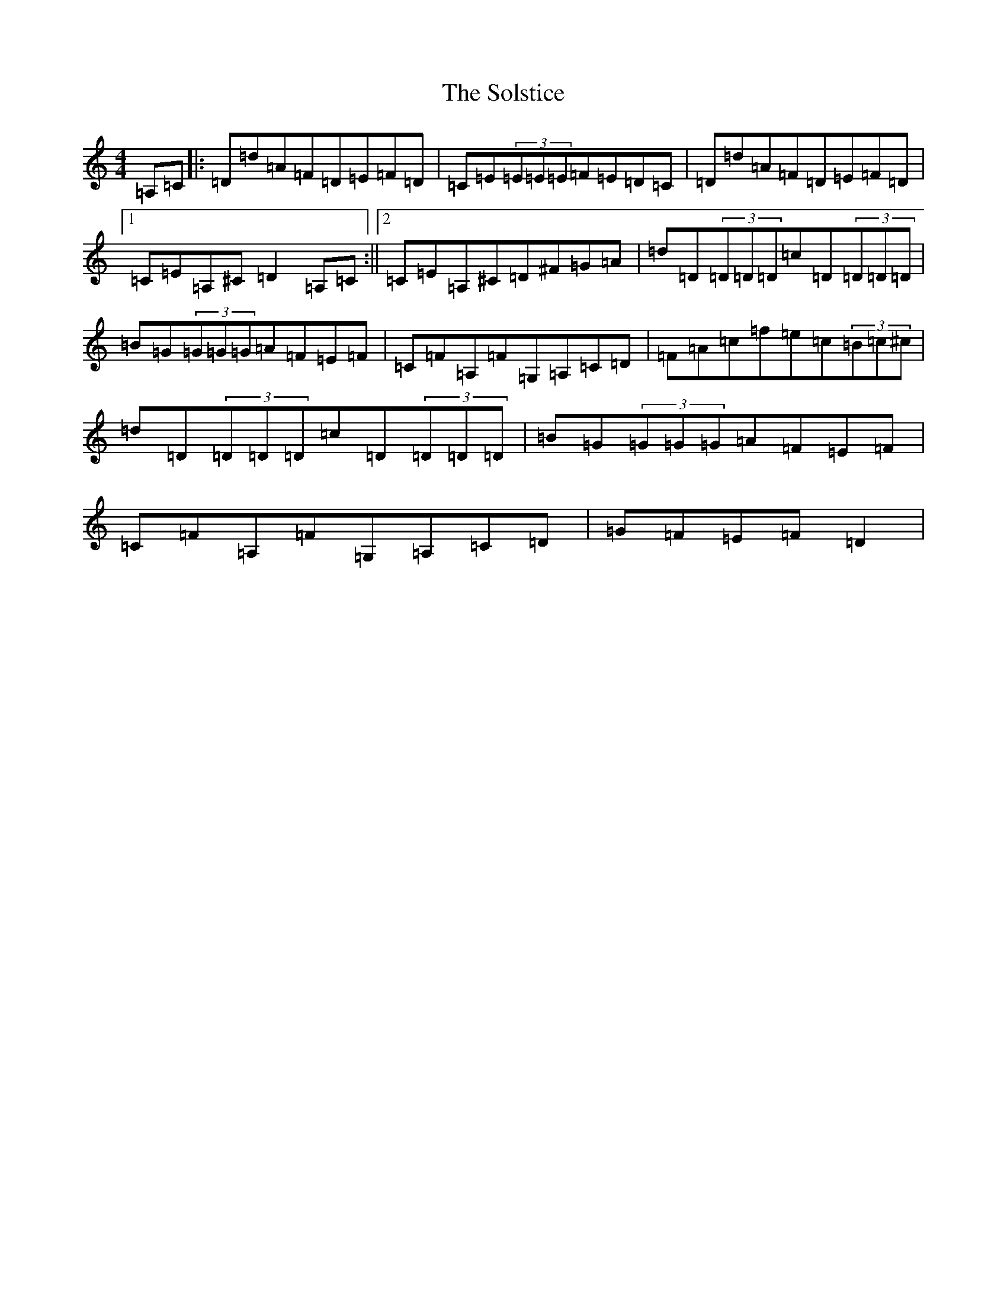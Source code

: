 X: 19831
T: Solstice, The
S: https://thesession.org/tunes/783#setting783
Z: F Major
R: reel
M: 4/4
L: 1/8
K: C Major
=A,=C|:=D=d=A=F=D=E=F=D|=C=E(3=E=E=E=F=E=D=C|=D=d=A=F=D=E=F=D|1=C=E=A,^C=D2=A,=C:||2=C=E=A,^C=D^F=G=A|=d=D(3=D=D=D=c=D(3=D=D=D|=B=G(3=G=G=G=A=F=E=F|=C=F=A,=F=G,=A,=C=D|=F=A=c=f=e=c(3=B=c^c|=d=D(3=D=D=D=c=D(3=D=D=D|=B=G(3=G=G=G=A=F=E=F|=C=F=A,=F=G,=A,=C=D|=G=F=E=F=D2|